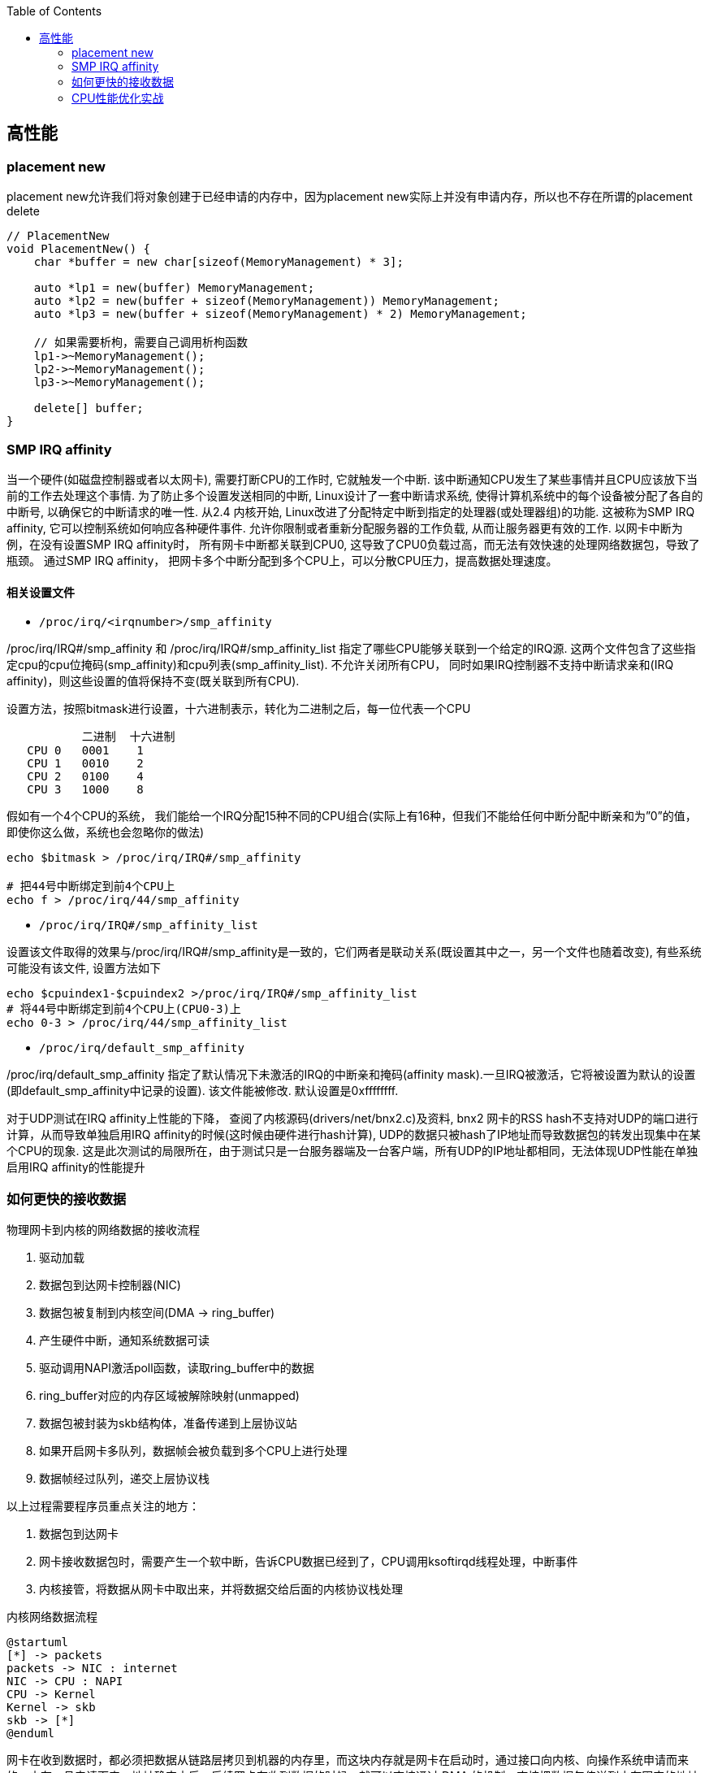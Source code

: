 

:toc:

// 保证所有的目录层级都可以正常显示图片
:path: C++知识点总结/
:imagesdir: ../image/

// 只有book调用的时候才会走到这里
ifdef::rootpath[]
:imagesdir: {rootpath}{path}{imagesdir}
endif::rootpath[]


== 高性能


=== placement new

placement new允许我们将对象创建于已经申请的内存中，因为placement new实际上并没有申请内存，所以也不存在所谓的placement delete

[source,cpp]
----
// PlacementNew
void PlacementNew() {
    char *buffer = new char[sizeof(MemoryManagement) * 3];

    auto *lp1 = new(buffer) MemoryManagement;
    auto *lp2 = new(buffer + sizeof(MemoryManagement)) MemoryManagement;
    auto *lp3 = new(buffer + sizeof(MemoryManagement) * 2) MemoryManagement;

    // 如果需要析枸，需要自己调用析枸函数
    lp1->~MemoryManagement();
    lp2->~MemoryManagement();
    lp3->~MemoryManagement();

    delete[] buffer;
}
----




=== SMP IRQ affinity

当一个硬件(如磁盘控制器或者以太网卡), 需要打断CPU的工作时, 它就触发一个中断. 该中断通知CPU发生了某些事情并且CPU应该放下当前的工作去处理这个事情. 为了防止多个设置发送相同的中断, Linux设计了一套中断请求系统, 使得计算机系统中的每个设备被分配了各自的中断号, 以确保它的中断请求的唯一性. 从2.4 内核开始, Linux改进了分配特定中断到指定的处理器(或处理器组)的功能. 这被称为SMP IRQ affinity, 它可以控制系统如何响应各种硬件事件. 允许你限制或者重新分配服务器的工作负载, 从而让服务器更有效的工作. 以网卡中断为例，在没有设置SMP IRQ affinity时， 所有网卡中断都关联到CPU0, 这导致了CPU0负载过高，而无法有效快速的处理网络数据包，导致了瓶颈。 通过SMP IRQ affinity， 把网卡多个中断分配到多个CPU上，可以分散CPU压力，提高数据处理速度。

==== 相关设置文件

- `/proc/irq/<irqnumber>/smp_affinity`

/proc/irq/IRQ#/smp_affinity 和 /proc/irq/IRQ#/smp_affinity_list 指定了哪些CPU能够关联到一个给定的IRQ源. 这两个文件包含了这些指定cpu的cpu位掩码(smp_affinity)和cpu列表(smp_affinity_list). 不允许关闭所有CPU， 同时如果IRQ控制器不支持中断请求亲和(IRQ affinity)，则这些设置的值将保持不变(既关联到所有CPU).

设置方法，按照bitmask进行设置，十六进制表示，转化为二进制之后，每一位代表一个CPU

[source, cpp]
----
           二进制  十六进制
   CPU 0   0001    1
   CPU 1   0010    2
   CPU 2   0100    4
   CPU 3   1000    8
----

假如有一个4个CPU的系统， 我们能给一个IRQ分配15种不同的CPU组合(实际上有16种，但我们不能给任何中断分配中断亲和为”0”的值， 即使你这么做，系统也会忽略你的做法)

[source, bash]
----
echo $bitmask > /proc/irq/IRQ#/smp_affinity

# 把44号中断绑定到前4个CPU上
echo f > /proc/irq/44/smp_affinity
----

- `/proc/irq/IRQ#/smp_affinity_list`

设置该文件取得的效果与/proc/irq/IRQ#/smp_affinity是一致的，它们两者是联动关系(既设置其中之一，另一个文件也随着改变), 有些系统可能没有该文件, 设置方法如下

[source, bash]
----
echo $cpuindex1-$cpuindex2 >/proc/irq/IRQ#/smp_affinity_list
# 将44号中断绑定到前4个CPU上(CPU0-3)上
echo 0-3 > /proc/irq/44/smp_affinity_list
----

- `/proc/irq/default_smp_affinity`

/proc/irq/default_smp_affinity 指定了默认情况下未激活的IRQ的中断亲和掩码(affinity mask).一旦IRQ被激活，它将被设置为默认的设置(即default_smp_affinity中记录的设置). 该文件能被修改. 默认设置是0xffffffff.

对于UDP测试在IRQ affinity上性能的下降， 查阅了内核源码(drivers/net/bnx2.c)及资料, bnx2 网卡的RSS hash不支持对UDP的端口进行计算，从而导致单独启用IRQ affinity的时候(这时候由硬件进行hash计算), UDP的数据只被hash了IP地址而导致数据包的转发出现集中在某个CPU的现象. 这是此次测试的局限所在，由于测试只是一台服务器端及一台客户端，所有UDP的IP地址都相同，无法体现UDP性能在单独启用IRQ affinity的性能提升




=== 如何更快的接收数据

物理网卡到内核的网络数据的接收流程

1. 驱动加载
2. 数据包到达网卡控制器(NIC)
3. 数据包被复制到内核空间(DMA -> ring_buffer)
4. 产生硬件中断，通知系统数据可读
5. 驱动调用NAPI激活poll函数，读取ring_buffer中的数据
6. ring_buffer对应的内存区域被解除映射(unmapped)
7. 数据包被封装为skb结构体，准备传递到上层协议站
8. 如果开启网卡多队列，数据帧会被负载到多个CPU上进行处理
9. 数据帧经过队列，递交上层协议栈

以上过程需要程序员重点关注的地方：

a. 数据包到达网卡
b. 网卡接收数据包时，需要产生一个软中断，告诉CPU数据已经到了，CPU调用ksoftirqd线程处理，中断事件
c. 内核接管，将数据从网卡中取出来，并将数据交给后面的内核协议栈处理

[plantuml, diagram=nic-queickdata, format=png]
.内核网络数据流程
....
@startuml
[*] -> packets
packets -> NIC : internet
NIC -> CPU : NAPI
CPU -> Kernel
Kernel -> skb
skb -> [*]
@enduml
....

网卡在收到数据时，都必须把数据从链路层拷贝到机器的内存里，而这块内存就是网卡在启动时，通过接口向内核、向操作系统申请而来的。内存一旦申请下来，地址确定之后，后续网卡在收到数据的时候，就可以直接通过 DMA 的机制，直接把数据包传送到内存固定的地址中去，甚至不需要 CPU 的参与。

image::nicpic.jpeg[nicpic]

到队列内存的分配可以看下上图，很早之前的网卡都是单队列的机制，但现代的网卡大多都是多队列的。好处就是机器网卡的数据接收可以被负载均衡到多个 CPU 上，因此会提供多个队列

image::../image/image-2022-06-26-17-45-04-444.png[CPUksoftirq]

NAPI是现代网络数据包处理框架中非常重要的一个扩展。之所以现在能支持 10G、20G、25G 等非常高速的网卡，NAPI 机制起到了非常大的作用。当然 NAPI 并不复杂，其核心就两点：中断、轮循。一般来说，网卡在接收数据时肯定是收一个包，产生一个中断，然后在中断处理函数的时候将包处理掉。处在收包、处理中断，下一个收包，再处理中断，这样的循环中。而 NAPI 机制优势在于只需要一次中断，收到之后就可以通过轮循的方式，把队列内存中所有的数据都拿走，达到非常高效的状态。

==== 驱动监控

[source,bash]
.ethtool -S
----
andrew@andrew-G3-3590:~$ ethtool -S wlp4s0
NIC statistics:
     rx_packets: 2778911
     rx_bytes: 2758807450
     rx_duplicates: 5
     rx_fragments: 2468225
     rx_dropped: 1185
     tx_packets: 927109
     tx_bytes: 101761735
     tx_filtered: 0
     tx_retry_failed: 0
     tx_retries: 0
     ...
----

使用ethtool工具可以拿到网卡中常规的统计信息，而这里最值得关注的当然是那些异常的信息.

同样可以通过查看系统的net信息获取这些信息，`/sys/class/net/<interface>/statistics/` 目录中会记录对应网卡的一些信息统计。

[source,back]
----
andrew@andrew-G3-3590:~$ cat /sys/class/net/wlp4s0/statistics/rx_
rx_bytes          rx_dropped        rx_frame_errors   rx_nohandler
rx_compressed     rx_errors         rx_length_errors  rx_over_errors
rx_crc_errors     rx_fifo_errors    rx_missed_errors  rx_packets
andrew@andrew-G3-3590:~$ cat /sys/class/net/wlp4s0/statistics/rx_dropped
0
----

相同的信息也会在 `/proc/net/dev` 中进行体现，这些信息差不多，只是获取的方法不一致而已

[source,bash]
----
:~$ cat /proc/net/dev
Inter-|   Receive                                                |  Transmit
 face |bytes    packets errs drop fifo frame compressed multicast|bytes    packets errs drop fifo colls carrier compressed
    lo: 67220678  409483    0    0    0     0          0         0 67220678  409483    0    0    0     0       0          0
enp3s0:       0       0    0    0    0     0          0         0        0       0    0    0    0     0       0          0
enx00e04c68053d:       0       0    0    0    0     0          0         0        0       0    0    0    0     0       0          0
wlp4s0: 2628562869 2161689    0    0    0     0          0         0 102174407  929847    0    0    0     0       0          0
docker0:       0       0    0    0    0     0          0         0        0       0    0    0    0     0       0          0

----


[TIP]
====
1. 如果overruns错误，说明Rx Tx的队列太小了，需要扩大
2. 如果frame错误，一般是网络数据的RAR校验不通过，需要考虑，互联网上的需要考虑数据是否被篡改，网线直连的需要考虑是否网线或者网卡出现了问题
====

==== 调优

调优能够更改的地方比较少，主要针对多队列的调整，比较直观，调整队列数目、大小、各个队列之间的权重、哈希字段等

使用 `ethtool -l <interface>` 可以查看网卡的预设信息

举个例子，比如有个 web server 绑定到了 CPU2，而机器有多个 CPU，这个机器的网卡也是多队列的，其中某个队列会被 CPU2 处理。这个时候就会有一个问题，因为网卡有多个队列，所以 80 端口的流量只会被分配到其中一个队列上去。假如这个队列不是由 CPU2 处理的，就会涉及到一些数据的腾挪。底层把数据接收上来后再交给应用层的时候，需要把这个数据移动一下。如果本来在 CPU1 处理的，需要挪到 CPU2 去，这时会涉及到 CPU cache 的失效，这对高速运转的 CPU 来说是代价很高的操作

我们可以通过前面提到的工具，特意把 80 端口 tcp 数据流量导向到对应 CPU2 处理的网卡队列。这么做的效果是数据包从到达网卡开始，到内核处理完再到送达应用层，都是同一个 CPU。这样最大的好处就是缓存，CPU 的 cache 始终是热的，如此整体下来，它的延迟、效果也会非常好。


==== 内核网络子系统

内核网络子系统，需要关注的主要有软中断于网络子系统

image::../image/image-2022-06-26-18-23-16-598.png[内核网络子系统]

硬件和内核之间交互必须通过中断，这种机制处理其它事情好可以，但是作为网络数据来说如果一个数据就上报一个中断的话会带来如下问题：

1. 中断处理期间，会对之前的中断信信号进行屏蔽，当一个中断处理的时间很长，在处理期间收到的中断信号都会丢掉
2. 一个数据包触发一次中断，当有大量数据包到来后，就会产生大量的中断。网络数据量大时会导致CPU忙于处理中断而没办法干其他事情。

针对以上问题的解决办法就是让终端处理尽量的短。具体来说就是不能在中断中处理的数据，将需要处理的数据丢出来交给软中断进行处理

[source, cpp]
.ksoftirqd
----
// 软中断
static struct smp_hotplug_thread softirq_threads = {
	.store			= &ksoftirqd,
	.thread_should_run	= ksoftirqd_should_run,
	.thread_fn		= run_ksoftirqd,
	.thread_comm		= "ksoftirqd/%u",
};
// 为每一个CPU都注册一个软中断线程，服务器上每一个CPU都会分配一个这样的线程
// 软中断和网络相关的就是 NET-Tx NET-Rx
static __init int spawn_ksoftirqd(void)
{
	register_cpu_notifier(&cpu_nfb);

	BUG_ON(smpboot_register_percpu_thread(&softirq_threads));

	return 0;
}
----

查看软中断信息

[source, bash]
----
# cat /proc/softirqs
                    CPU0       CPU1       CPU2       CPU3
          HI:          0          0          0          0
       TIMER: 2623983768 2668790241 2685144852 2721179533
      NET_TX:       5811       5942       5124    3113782
      NET_RX: 2016198897 1627027198 1593502916 2264407343
       BLOCK:   15697043    9637765   18050603   38241598
BLOCK_IOPOLL:          0          0          0          0
     TASKLET:   15807487   19225321    8343774   16115362
       SCHED: 1192747035 1125818886 1070286566 1060203270
     HRTIMER:          0          0          0          0
         RCU:   86329660   73790543   76646829   91746559

----

内核初始化流程

- 针对每个CPU，创建一个数据结构
- 注册一个软中断处理函数(NET-RX, NET-Tx)

[plantuml, diagram=softwareirq-index, format=png]
----
@startuml
[*] -> NIC : packets
NIC -> RAM : DMA
RAM : RingBuffer
NIC --> CPU : IRQ is raised
NIC --->Driver : IRQ Cleared
CPU --> Driver : RUns IRQ Handler
Driver ->  [*] : NAPI is started
@enduml
----


1. 网卡收到数据包
2. 把数据通过DMA拷贝到内存里面
3. 产生一个中断，告诉CPU并开始处理中断(将中断信号屏蔽->环形NAPI机制)

[source,cpp]
----
static irqreturn_t igb_msix_ring(int irq, void *data)
{
	struct igb_q_vector *q_vector = data;

	/* Write the ITR value calculated from the previous interrupt. */
	igb_write_itr(q_vector);

	napi_schedule(&q_vector->napi);

	return IRQ_HANDLED;
}
----

上面的代码是 igb 网卡驱动中断处理函数做的事情。如果省略掉开始的变量声明和后面的返回，这个中断处理函数只有两行代码，非常短。需要关注的是第二个，在硬件中断处理函数中，只用激活外部 NIPA 软中断处理机制，无需做其他任何事情。因此这个中断处理函数会返回的非常快。

[source, cpp]
----
/* Called with irq disabled */
static inline void ____napi_schedule(struct softnet_data *sd,
				     struct napi_struct *napi)
{
	list_add_tail(&napi->poll_list, &sd->poll_list);
	__raise_softirq_irqoff(NET_RX_SOFTIRQ);
}
----
NIPI 的激活也很简单，主要为两步。内核网络系统在初始化的时每个 CPU 都会有一个结构体，它会把队列对应的信息插入到结构体的链表里。换句话说，每个网卡队列在收到数据的时候，需要把自己的队列信息告诉对应的 CPU，将这两个信息绑定起来，保证某个 CPU 处理某个队列。

除此之外，还要与触发硬中断一样，需要触发软中断。下图将很多步骤放到了一块，前面讲过的就不再赘述了。图中要关注的是软中断是怎么触发的。与硬中断差不多，软中断也有中断的向量表。每个中断号，都会对应一个处理函数，当需要处理某个中断，只需要在对应的中断向量表里找就好了，跟硬中断的处理是一模一样的。

image::../image/image-2022-06-26-23-24-36-402.png[sirq-processing]

*数据接收监控*

每个设备都有独立的中断号，在当前机器上56-59就是王康ens160的收发中断号，正常保证每个CPU都处理一个中断时效率是最高的，如果不是就需要做些调整将这些中断进行分散。

[source, bash]
----
[root@localhost lib]# cat /proc/interrupts
           CPU0       CPU1       CPU2       CPU3
  0:         52          0          0          0   IO-APIC-edge      timer
 56:  386021285  329753204  490753058  368168795   PCI-MSI-edge      ens160-rxtx-0
 57:  215302811  207102966  225180046  902275735   PCI-MSI-edge      ens160-rxtx-1
 58:  942480710  258907890  289008190  258273639   PCI-MSI-edge      ens160-rxtx-2
 59:   90400625  461816820  228991190  378142346   PCI-MSI-edge      ens160-rxtx-3
 60:          0          0          0          0   PCI-MSI-edge      ens160-event-4
----

==== 数据接收调优

- 中断可以做的调优有两个，一是中断合并，二是中断亲和性

.自适应中断合并
****
rx-usecs:数据帧到达后延迟多长时间产生中断信号，单位微秒
rx-frames:触发中断前积累数据帧的最大个数
rx-usecs-irq:如果中断处理正在执行，当前中断延迟多久送达CPU
rx-frames-irq:如果中断正在执行，最多积累多少数据帧
****

上面都是硬件网卡支持的功能，NAPI本质上也是中断合并机制，如果有很多包进来，NAPI就可以做到只产生一个中断，因此不需要使用硬件帮助做中断合并，实际效果和NAPI是相同的，都是用来减少中断的数量。

.中断亲和性
****
`echo 1 > /proc/irq/8/smp_affinity` +
通过设置亲和性，将对应的中断交给指定的CPU处理
****

==== 内核-数据处理

最后是数据处理部分了。当数据到达网卡，进入队列内存后，就需要内核从队列内存中将数据拉出来。如果机器的 PPS 达到了十万甚至百万，而 CPU 只处理网络数据的话，那其他基本的业务逻辑也就不用干了，因此不能让数据包的处理独占整个 CPU，而核心点是怎么去做限制。

整体限制就是一个CPU对应一个队列，如果CPU的数量比队列数量少，那么一个CPU可能需要处理多个队列

单次限制则是一个队列在一轮处理包的数量，达到限制之后就停下来，等待下一轮处理(分而治之的思想)

而停下来是很关键的节点，幸运的是有对应的指标记录，有Time-squeeze这样的中断计数，拿到这个信息就可以判断出机器网络处理是否有瓶颈，被迫中断频次的高低

[source,bash]
----
[root@localhost lib]# cat /proc/net/softnet_stat
5dd1bfb3 00000000 0000002f 00000000 00000000 00000000 00000000 00000000 00000000 00000000
3f009d76 00000000 00000047 00000000 00000000 00000000 00000000 00000000 00000000 00000000
3ccda8dd 00000000 00000030 00000000 00000000 00000000 00000000 00000000 00000000 00000000
3fd62407 00000000 00000035 00000000 00000000 00000000 00000000 00000000 00000000 00000000
----

这些是CPU的指标数据，格式很简单，每一行对应一个CP(顺序从上到下)，输出格式是按照16进制输出，但是没有对应的文档说列对应的信息，需要自己查看对应的内核源码实现

[source, cpp]
----
/*
 * Incoming packets are placed on per-cpu queues
 */
struct softnet_data {
	struct Qdisc		*output_queue;
	struct Qdisc		**output_queue_tailp;
	struct list_head	poll_list;
	struct sk_buff		*completion_queue;
	struct sk_buff_head	process_queue;

	/* stats */
	unsigned int		processed; // 处理的包数量（多网卡 bond 模式可能多于实际的收包数量）
	unsigned int		time_squeeze; // 软中断处理 net_rx_action 被迫打断的次数 说明数据量大CPU忙才会被打断
	unsigned int		cpu_collision; // 发送数据时获取设备锁冲突，比如多个 CPU 同时发送数据
	unsigned int		received_rps; //  当前 CPU 被唤醒的次数（通过处理器间中断）

#ifdef CONFIG_RPS
	struct softnet_data	*rps_ipi_list;

	/* Elements below can be accessed between CPUs for RPS */
	struct call_single_data	csd ____cacheline_aligned_in_smp;
	struct softnet_data	*rps_ipi_next;
	unsigned int		cpu;
	unsigned int		input_queue_head;
	unsigned int		input_queue_tail;
#endif
	unsigned int		dropped;  // 丢包数量，因为队列满了
	struct sk_buff_head	input_pkt_queue;
	struct napi_struct	backlog;
};

// time_squeeze 重点关注time_squeeze
static int softnet_seq_show(struct seq_file *seq, void *v)
{
	struct softnet_data *sd = v;

	seq_printf(seq, "%08x %08x %08x %08x %08x %08x %08x %08x %08x %08x\n",
		   sd->processed, sd->dropped, sd->time_squeeze, 0,
		   0, 0, 0, 0, /* was fastroute */
		   sd->cpu_collision, sd->received_rps);
	return 0;
}
----

来自：《性能优化：更快地接收数据》

=== CPU性能优化实战

.*平均负载*
****
单位时间内可运行状态和不可运行状态的平均进程数，也就是平均活跃进程数，它和CPU的使用率没有之间关系 +
可运行状态的进程： 正在使用 CPU 或者正在等待 CPU 的进程，也就是我们常用 ps 命令看到的处于 R 状态（Running 或 Runnable） 的进程。 不可中断状态的进程： 正处于内核态关键流程中的进程，并且这些流程是不可打断的，比如最常见的是等待硬件设备的 I/O 响应， 也就是我们在  命令中看到的 D 状态（Uninterruptible Sleep， 也称为 Disk Sleep） 的进程。
****

使用top或者uptime查看平均负载时会给出三个值，分别代表 `5, 10, 15` 分钟的三个平均负载值，也代表一种趋势，如果相差不大说明系统负载平稳

[source, bash]
----
[root@localhost lib]# uptime
 16:08:49 up 180 days, 30 min, 12 users,  load average: 3.04, 2.77, 2.98
----

需要说明的是，这几个值并不是百分比，通常平均负载个数与CPU个数相当，如果该值远大于CPU个数，说明系统正在发生过载。

==== 平均负载使用率

平均负载不仅包括正在使用CPU的进程，还包括等待CPU和等待I/O的进程。CPU使用率是指单位时间内CPU繁忙的情况统计，跟平均负载不一定完全对应。

CPU 密集型进程，使用大量 CPU 会导致平均负载升高，此时这两者是一致的； +
I/O 密集型进程，等待 I/O 也会导致平均负载升高，但 CPU 使用率不一定很高
大量等待 CPU 的进程调度也会导致平均负载升高，此时的 CPU 使用率也会比较高。

使用mpstat查看CPU使用率情况：

[source, bash]
----
[root@localhost ~]# mpstat -P ALL 5
Linux 3.10.0-862.11.6.el7.x86_64 (localhost.localdomain) 	06/27/2022 	_x86_64_	(4 CPU)

04:46:27 PM  CPU    %usr   %nice    %sys %iowait    %irq   %soft  %steal  %guest  %gnice   %idle
04:46:32 PM  all   29.67    0.00    4.66    0.05    0.00    0.21    0.00    0.00    0.00   65.41
04:46:32 PM    0   26.56    0.00    4.98    0.00    0.00    0.21    0.00    0.00    0.00   68.26
04:46:32 PM    1   26.50    0.00    4.76    0.00    0.00    0.21    0.00    0.00    0.00   68.53
04:46:32 PM    2   28.36    0.00    4.76    0.00    0.00    0.21    0.00    0.00    0.00   66.67
04:46:32 PM    3   37.34    0.00    4.15    0.00    0.00    0.21    0.00    0.00    0.00   58.30
----

pidsta查看进程使用CPU情况：

统计5秒，然后输出一组数据，数据为各个进程在此期间占用CPU的情况：
[source, bash]
----
$pidstat -u 5 1
----

使用vmstat查看上下文切换情况，还可以使用该工具分析系统内存使用情况，以及中断次数

- cs (context switch)：每秒上下文切换的次数。
- in (interrupt)：每秒中断的次数。
- r (Running or Runnable) ：就绪队列的长度，也就是正在运行和等待 CPU 的进程数。
- b (Blocked)：处在不可中断睡眠状态的进程数。

[source, bash]
----
#连续统计5s然后输出一次结果
[root@localhost ~]# vmstat  5
procs -----------memory---------- ---swap-- -----io---- -system-- ------cpu-----
 r  b   swpd   free   buff  cache   si   so    bi    bo   in   cs us sy id wa st
 6  0 4194292 298028  27028 1080368    0    1    38    33    0    0 51  6 43  0  0
28  0 4194292 298032  27068 1080384    0    0     0    42 36562 61443 30  6 64  0  0
 1  0 4194292 297828  27344 1080408    0    0    50    22 34492 58371 34  9 57  0  0
 1  0 4194292 297656  27352 1080420    0    0     0    22 35676 60984 30  5 65  0  0
----

同样可以使用pidstat查看单个进程的上下文切换情况，添加-t之后可以具体显示到线程：

[source, bash]
----
[root@localhost ~]# pidstat -w
Linux 3.10.0-862.11.6.el7.x86_64 (localhost.localdomain) 	06/27/2022 	_x86_64_	(4 CPU)

05:29:04 PM   UID       PID   cswch/s nvcswch/s  Command
05:29:04 PM     0         1      0.64      0.00  systemd
05:29:04 PM     0         2      0.04      0.00  kthreadd
05:29:04 PM     0         3      7.62      0.00  ksoftirqd/0
05:29:04 PM     0         5      0.00      0.00  kworker/0:0H
05:29:04 PM     0         7      0.50      0.00  migration/0
----

- cswch：每秒自愿上下文切换(voluntary context switches) 的次数。
- nvcswch：每秒非自愿上下文切换(non voluntary context switches) 的次数。 概念：
- 自愿上下文切换：进程无法获取所需资源，导致的上下文切换。比如， I/O、内存等系统资源不足时。
- 非自愿上下文切换：进程由于时间片已到等原因，被系统强制调度，进而发生的上下文切换。比如，大量进程都在争抢 CPU 时。

资源切换上下文变多，说明进程在等待资源，有可能发生I/O等其他问题，非自愿上下文切换变多，说明进程在被强制调度，也就是都在争抢CPU，说明CPU资源紧张，也就是CPU是瓶颈

使用perf top来查看具体那个函数占用CPU比较高

- Overhead：是该符号的性能事件在所有采样中的比例，用百分比来表示。
- Shared：该函数或指令所在的动态共享对象(Dynamic Shared Object)，如内核、进程名、动态链接库名、内核模块名等。
- Object:动态共享对象的类型。比如[.] 表示用户空间的可执行程序、或者动态链接库，而[k]则表示内核空间。
- Symbol：函数名。当函数名未知时，用十六进制的地址来表示。

[source, bash]
----
$perf top
Samples: 240K of event 'cpu-clock', Event count (approx.): 21971692699
Overhead  Shared Object                 Symbol
  66.89%  libldp_bizproc.so             [.] CBizProcPluginImpl::SingleBizSystemProc
   4.81%  [kernel]                      [k] finish_task_switch
   2.57%  [kernel]                      [k] __do_softirq
   2.20%  [kernel]                      [k] _raw_spin_unlock_irqrestore
   1.84%  [kernel]                      [k] tick_nohz_idle_exit
   1.64%  [kernel]                      [k] run_timer_softirq
   0.90%  libpthread-2.17.so            [.] pthread_cond_timedwait@@GLIBC_2.3.2
   0.78%  [kernel]                      [k] system_call_after_swapgs
----

同样可以使用，如下方式离线查看，如果添加-g选项，会增加调用关系的采样数据
****
perf record 离线保存系统的性能信息，按Ctrl+C终止采样 +
perf report 解析perf record保存的采样信息
****

- 用户 CPU 和 Nice CPU 高，说明用户态进程占用了较多的CPU，所以应该着重排查进程的性能问题。
- 系统 CPU 高，说明内核态占用了较多的 CPU，所以应该着重排查内核线程或者系统调用的性能问题。
- I/O 等待 CPU 高，说明等待 I/O 的时间比较长，所以应该着重排查系统存储是不是出现了I/O问题。
- 软中断和硬中断高，说明软中断或硬中断的处理程序占用了较多的CPU，所以应该着重排查内核中的中断服务程序。
- 碰到常规问题无法解释的 CPU 使用率情况时，首先要想到有肯呢个是短时应用导致的问题，比如
- 第一，应用里直接调用了其他二进制程序，这些程序通常运行时间比较短，通过 top 等工具也不容易发现。
- 第二，应用本身在不停地崩溃重启，而启动过程的资源初始化，很可能会占用相当多的 CPU。

==== 进程状态

- R ：Running或Runnable的缩写，表示进程在 CPU 的就绪队列中，正在运行或者正在等待运行。
- D：Disk Sleep 的缩写，也就是不可中断状态睡眠（Uninterruptible Sleep），一般表示进程正在跟硬件交互，并且交互过程不允许被其他进程中断打断。
- Z：Zombie的缩写，表示僵尸进程，也就是进程实际上已经结束了，但是父进程还没有回收它的资源（比如进程的描述符、PID等）。
- S:Interruptible Sleep的缩写，也就是可中断状态睡眠，表示进程因为等待某个事件而被系统挂起。
- I：Idle的缩写，也就是空闲状态，用在不可中断睡眠的内核线程上。
- T/t：Stopped 或 Traced的缩写，表示进程处于暂停或者跟踪状态。
- X：Dead的缩写，表示进程已经消亡，所以你不会在 top 或者 ps 命令中看到它。

==== CPU、IO、memory平均负载

facebook新增proc节点-Pressure Stall Information(需要kernel >= 4.2)，查看10s, 1m, 5m的硬件资源短缺百分比

[source, bash]
----
andrew@andrew-G3-3590:~$ head /proc/pressure/*
==> /proc/pressure/cpu <==
some avg10=1.73 avg60=1.63 avg300=1.09 total=198408959
full avg10=1.00 avg60=1.00 avg300=0.78 total=127483856

==> /proc/pressure/io <==
some avg10=0.00 avg60=0.00 avg300=0.00 total=25506252
full avg10=0.00 avg60=0.00 avg300=0.00 total=23251424

==> /proc/pressure/memory <==
some avg10=0.00 avg60=0.00 avg300=0.00 total=937507
full avg10=0.00 avg60=0.00 avg300=0.00 total=812908
----












































https://netdevconf.org[Linux子网系统历年大会]





https://baijiahao.baidu.com/s?id=1712167199181924621&wfr=spider&for=pc



